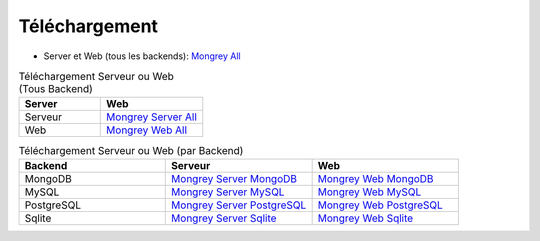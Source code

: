 **************
Téléchargement
**************

- Server et Web (tous les backends): `Mongrey All`_


.. csv-table:: Téléchargement Serveur ou Web (Tous Backend)
   :header: "Server", "Web"
   :widths: 40, 50

   "Serveur", "`Mongrey Server All`_"
   "Web", "`Mongrey Web All`_"

   

.. csv-table:: Téléchargement Serveur ou Web (par Backend)
   :header: "Backend", "Serveur", "Web"
   :widths: 30, 30, 30

   MongoDB, `Mongrey Server MongoDB`_, `Mongrey Web MongoDB`_
   MySQL, `Mongrey Server MySQL`_, `Mongrey Web MySQL`_
   PostgreSQL, `Mongrey Server PostgreSQL`_, `Mongrey Web PostgreSQL`_
   Sqlite, `Mongrey Server Sqlite`_, `Mongrey Web Sqlite`_


.. _`Mongrey Server MongoDB`: http://mongrey.radical-software.fr/download/mongrey/latest/mongrey-server-mongo-Linux-x86_64     
.. _`Mongrey Server PostgreSQL`: http://mongrey.radical-software.fr/download/mongrey/latest/mongrey-server-postgresql-Linux-x86_64     
.. _`Mongrey Server MySQL`: http://mongrey.radical-software.fr/download/mongrey/latest/mongrey-server-mysql-Linux-x86_64     
.. _`Mongrey Server Sqlite`: http://mongrey.radical-software.fr/download/mongrey/latest/mongrey-server-sqlite-Linux-x86_64     
.. _`Mongrey Server All`: http://mongrey.radical-software.fr/download/mongrey/latest/mongrey-server-Linux-x86_64     

.. _`Mongrey Web MongoDB`: http://mongrey.radical-software.fr/download/mongrey/latest/mongrey-web-mongo-Linux-x86_64     
.. _`Mongrey Web PostgreSQL`: http://mongrey.radical-software.fr/download/mongrey/latest/mongrey-web-postgresql-Linux-x86_64     
.. _`Mongrey Web MySQL`: http://mongrey.radical-software.fr/download/mongrey/latest/mongrey-web-mysql-Linux-x86_64     
.. _`Mongrey Web Sqlite`: http://mongrey.radical-software.fr/download/mongrey/latest/mongrey-web-sqlite-Linux-x86_64     
.. _`Mongrey Web All`: http://mongrey.radical-software.fr/download/mongrey/latest/mongrey-web-Linux-x86_64     

.. _`Mongrey All`: http://mongrey.radical-software.fr/download/mongrey/latest/mongrey-Linux-x86_64     

